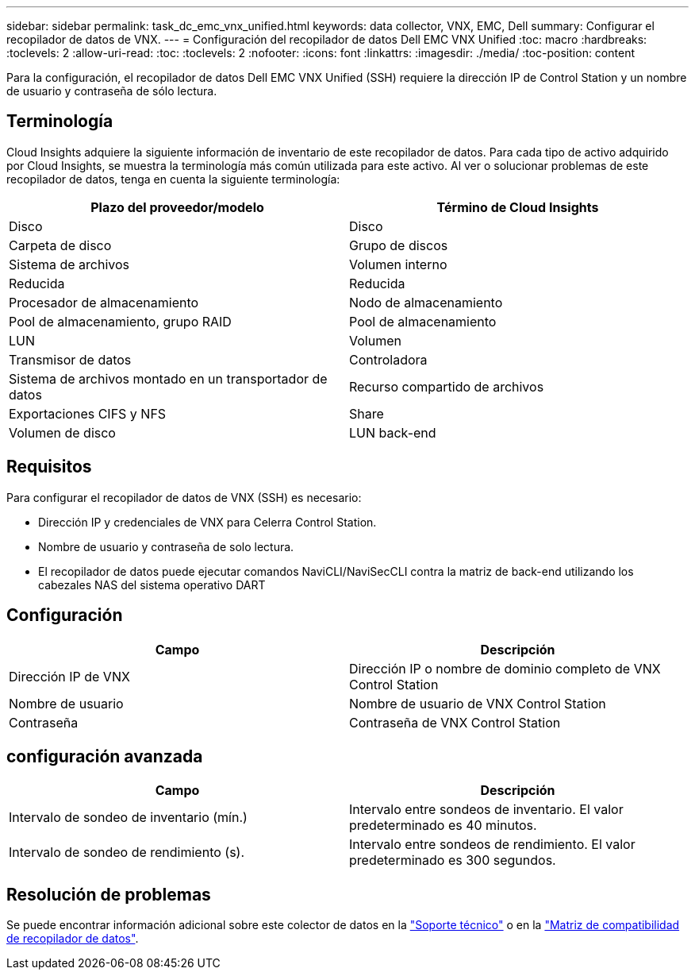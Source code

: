 ---
sidebar: sidebar 
permalink: task_dc_emc_vnx_unified.html 
keywords: data collector, VNX, EMC, Dell 
summary: Configurar el recopilador de datos de VNX. 
---
= Configuración del recopilador de datos Dell EMC VNX Unified
:toc: macro
:hardbreaks:
:toclevels: 2
:allow-uri-read: 
:toc: 
:toclevels: 2
:nofooter: 
:icons: font
:linkattrs: 
:imagesdir: ./media/
:toc-position: content


[role="lead"]
Para la configuración, el recopilador de datos Dell EMC VNX Unified (SSH) requiere la dirección IP de Control Station y un nombre de usuario y contraseña de sólo lectura.



== Terminología

Cloud Insights adquiere la siguiente información de inventario de este recopilador de datos. Para cada tipo de activo adquirido por Cloud Insights, se muestra la terminología más común utilizada para este activo. Al ver o solucionar problemas de este recopilador de datos, tenga en cuenta la siguiente terminología:

[cols="2*"]
|===
| Plazo del proveedor/modelo | Término de Cloud Insights 


| Disco | Disco 


| Carpeta de disco | Grupo de discos 


| Sistema de archivos | Volumen interno 


| Reducida | Reducida 


| Procesador de almacenamiento | Nodo de almacenamiento 


| Pool de almacenamiento, grupo RAID | Pool de almacenamiento 


| LUN | Volumen 


| Transmisor de datos | Controladora 


| Sistema de archivos montado en un transportador de datos | Recurso compartido de archivos 


| Exportaciones CIFS y NFS | Share 


| Volumen de disco | LUN back-end 
|===


== Requisitos

Para configurar el recopilador de datos de VNX (SSH) es necesario:

* Dirección IP y credenciales de VNX para Celerra Control Station.
* Nombre de usuario y contraseña de solo lectura.
* El recopilador de datos puede ejecutar comandos NaviCLI/NaviSecCLI contra la matriz de back-end utilizando los cabezales NAS del sistema operativo DART




== Configuración

[cols="2*"]
|===
| Campo | Descripción 


| Dirección IP de VNX | Dirección IP o nombre de dominio completo de VNX Control Station 


| Nombre de usuario | Nombre de usuario de VNX Control Station 


| Contraseña | Contraseña de VNX Control Station 
|===


== configuración avanzada

[cols="2*"]
|===
| Campo | Descripción 


| Intervalo de sondeo de inventario (mín.) | Intervalo entre sondeos de inventario. El valor predeterminado es 40 minutos. 


| Intervalo de sondeo de rendimiento (s). | Intervalo entre sondeos de rendimiento. El valor predeterminado es 300 segundos. 
|===


== Resolución de problemas

Se puede encontrar información adicional sobre este colector de datos en la link:concept_requesting_support.html["Soporte técnico"] o en la link:https://docs.netapp.com/us-en/cloudinsights/CloudInsightsDataCollectorSupportMatrix.pdf["Matriz de compatibilidad de recopilador de datos"].
